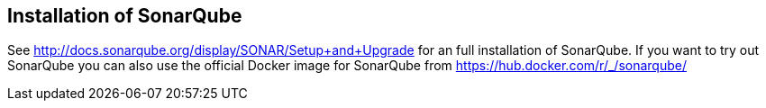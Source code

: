 == Installation of SonarQube
	
See http://docs.sonarqube.org/display/SONAR/Setup+and+Upgrade for an full installation of SonarQube. 
If you want to try out SonarQube you can also use the official Docker image for SonarQube from  https://hub.docker.com/r/_/sonarqube/
	
